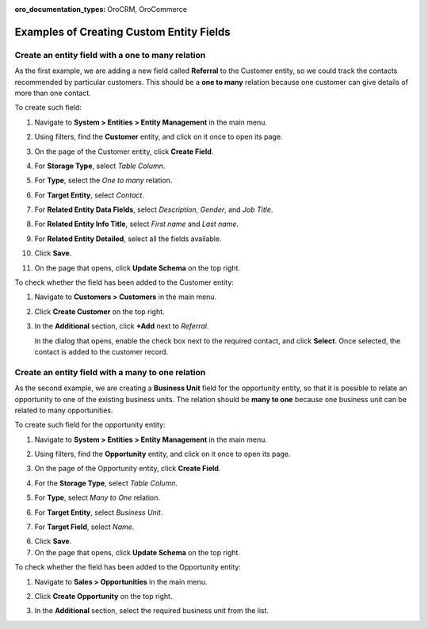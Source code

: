 :oro_documentation_types: OroCRM, OroCommerce

.. _admin-guide-create-entity-fields-example:

Examples of Creating Custom Entity Fields
-----------------------------------------

Create an entity field with a one to many relation
^^^^^^^^^^^^^^^^^^^^^^^^^^^^^^^^^^^^^^^^^^^^^^^^^^

As the first example, we are adding a new field called **Referral** to the Customer entity, so we could track the contacts recommended by particular customers. This should be a **one to many** relation because one customer can give details of more than one contact.

To create such field:

1. Navigate to **System > Entities > Entity Management** in the main menu.
2. Using filters, find the **Customer** entity, and click on it once to open its page.

   .. image:: /user/img/system/entity_management/customer_create_field_example.png
      :alt: Navigating to the customer entity using filters

3. On the page of the Customer entity, click **Create Field**.

   .. image:: /user/img/system/entity_management/customer_page_create_field_button.png
      :alt: View the create field button on the customer entity page

4. For **Storage Type**, select *Table Column*.
5. For **Type**, select the *One to many* relation.

   .. image:: /user/img/system/entity_management/create_field_basic_properties.png
      :alt: Basic properties available when creating a new field for an entity

6. For **Target Entity**, select *Contact*.
7. For **Related Entity Data Fields**, select *Description*, *Gender*, and *Job Title*.
8. For **Related Entity Info Title**, select *First name* and *Last name*.
9. For **Related Entity Detailed**, select all the fields available.
10. Click **Save**.
11. On the page that opens, click **Update Schema** on the top right.

To check whether the field has been added to the Customer entity:

1. Navigate to **Customers > Customers** in the main menu. 
2. Click **Create Customer** on the top right.
3. In the **Additional** section, click **+Add** next to *Referral*.

   .. image:: /user/img/system/entity_management/customer_page_referral_entity.png
      :alt: View the +add button in the additional section

   In the dialog that opens, enable the check box next to the required contact, and click **Select**.
   Once selected, the contact is added to the customer record.

Create an entity field with a many to one relation
^^^^^^^^^^^^^^^^^^^^^^^^^^^^^^^^^^^^^^^^^^^^^^^^^^

As the second example, we are creating a **Business Unit** field for the opportunity entity, so that it is possible to relate an opportunity to one of the existing business units. The relation should be **many to one** because one business unit can be related to many opportunities.

To create such field for the opportunity entity:

1. Navigate to **System > Entities > Entity Management** in the main menu.
2. Using filters, find the **Opportunity** entity, and click on it once to open its page.
3. On the page of the Opportunity entity, click **Create Field**.
4. For the **Storage Type**, select *Table Column*.
5. For **Type**, select *Many to One* relation.
6. For **Target Entity**, select *Business Unit*.
7. For **Target Field**, select *Name*.
  
   .. image:: /user/img/system/entity_management/example_new_field_bu_to_opportunity.png
      :alt: Settings available in the general information section when creating a new field for an entity

6. Click **Save**.
7. On the page that opens, click **Update Schema** on the top right.

To check whether the field has been added to the Opportunity entity:

1. Navigate to **Sales > Opportunities** in the main menu.
2. Click **Create Opportunity** on the top right.
3. In the **Additional** section, select the required business unit from the list.

   .. image:: /user/img/system/entity_management/example_new_field_bu_on_opportunity_page.png
      :alt: Select the required business unit from the list in the additional section

